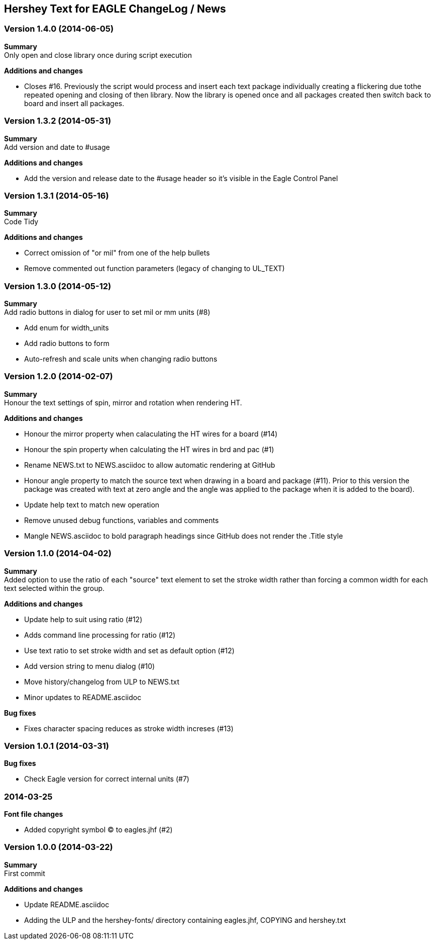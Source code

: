 == Hershey Text for EAGLE ChangeLog / News

:website: https://github.com/nallison/hershey-text-eagle

// This text file is formatted with asciidoc, http://asciidoc.org/

=== Version 1.4.0 (2014-06-05)
*Summary* +
Only open and close library once during script execution

*Additions and changes*

- Closes #16.  Previously the script would process and insert each text package
individually creating a flickering due tothe repeated opening and closing of then
library.  Now the library is opened once and all packages created then switch 
back to board and insert all packages.

=== Version 1.3.2 (2014-05-31)
*Summary* +
Add version and date to #usage 

*Additions and changes*

- Add the version and release date to the #usage header so it's visible in the Eagle Control Panel

=== Version 1.3.1 (2014-05-16)
*Summary* +
Code Tidy

*Additions and changes*

- Correct omission of "or mil" from one of the help bullets
- Remove commented out function parameters (legacy of changing to UL_TEXT)


=== Version 1.3.0 (2014-05-12)
*Summary* +
Add radio buttons in dialog for user to set mil or mm units (#8)

- Add enum for width_units
- Add radio buttons to form
- Auto-refresh and scale units when changing radio buttons

=== Version 1.2.0 (2014-02-07)
*Summary* +
Honour the text settings of spin, mirror and rotation when rendering HT.

*Additions and changes*

- Honour the mirror property when calaculating the HT wires for a board (#14)
- Honour the spin property when calculating the HT wires in brd and pac (#1)
- Rename NEWS.txt to NEWS.asciidoc to allow automatic rendering at GitHub
- Honour angle property to match the source text when drawing in a board and
  package (#11).  Prior to this version the package was created with text at
  zero angle and the angle was applied to the package when it is added to the
  board).
- Update help text to match new operation
- Remove unused debug functions, variables and comments
- Mangle NEWS.asciidoc to bold paragraph headings since GitHub does not render
  the .Title style 


=== Version 1.1.0 (2014-04-02)
*Summary* +
Added option to use the ratio of each "source" text element to set the
stroke width rather than forcing a common width for each text selected
within the group.

*Additions and changes*

- Update help to suit using ratio (#12)
- Adds command line processing for ratio (#12)
- Use text ratio to set stroke width and set as default option (#12)
- Add version string to menu dialog (#10)
- Move history/changelog from ULP to NEWS.txt
- Minor updates to README.asciidoc

*Bug fixes*

- Fixes character spacing reduces as stroke width increses (#13)

=== Version 1.0.1 (2014-03-31)
*Bug fixes*

- Check Eagle version for correct internal units (#7)

=== 2014-03-25
*Font file changes*

- Added copyright symbol &copy; to eagles.jhf (#2)

=== Version 1.0.0 (2014-03-22)
*Summary* +
First commit

*Additions and changes*

- Update README.asciidoc
- Adding the ULP and the hershey-fonts/ directory containing eagles.jhf, 
COPYING and hershey.txt
